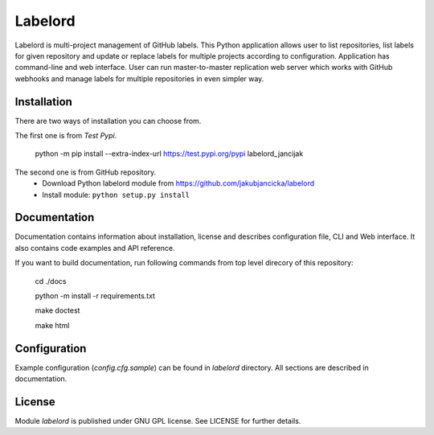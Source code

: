 Labelord
========

Labelord is multi-project management of GitHub labels. This Python application allows user to list repositories, list labels for given repository and update or replace labels for multiple projects according to configuration. Application has command-line and web interface. User can run master-to-master replication web server which works with GitHub webhooks and manage labels for multiple repositories in even simpler way.

Installation
------------
There are two ways of installation you can choose from. 

The first one is from *Test Pypi*.

    python -m pip install --extra-index-url https://test.pypi.org/pypi labelord_jancijak

The second one is from GitHub repository.
    - Download Python labelord module from https://github.com/jakubjancicka/labelord
    - Install module: ``python setup.py install``

Documentation
-------------
Documentation contains information about installation, license and describes configuration file, CLI and Web interface. It also contains code examples and API reference.

If you want to build documentation, run following commands from top level direcory of this repository:

    cd ./docs

    python -m install -r requirements.txt

    make doctest

    make html
    

Configuration
-------------
Example configuration (*config.cfg.sample*) can be found in *labelord* directory. All sections are described in documentation. 

License
-------
Module *labelord* is published under GNU GPL license. See LICENSE for further details.
